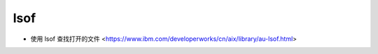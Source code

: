 .. lsof:

lsof
====

* 使用 lsof 查找打开的文件 <https://www.ibm.com/developerworks/cn/aix/library/au-lsof.html>
